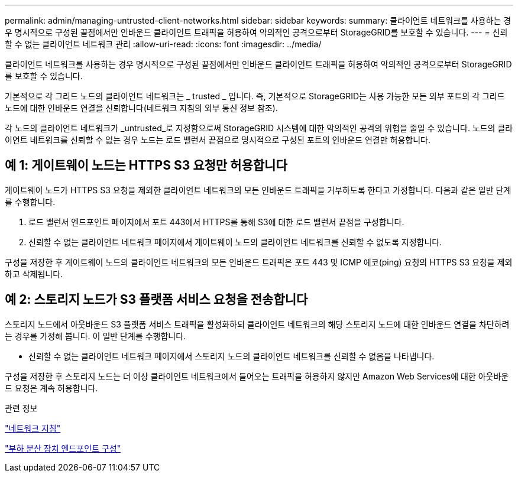 ---
permalink: admin/managing-untrusted-client-networks.html 
sidebar: sidebar 
keywords:  
summary: 클라이언트 네트워크를 사용하는 경우 명시적으로 구성된 끝점에서만 인바운드 클라이언트 트래픽을 허용하여 악의적인 공격으로부터 StorageGRID를 보호할 수 있습니다. 
---
= 신뢰할 수 없는 클라이언트 네트워크 관리
:allow-uri-read: 
:icons: font
:imagesdir: ../media/


[role="lead"]
클라이언트 네트워크를 사용하는 경우 명시적으로 구성된 끝점에서만 인바운드 클라이언트 트래픽을 허용하여 악의적인 공격으로부터 StorageGRID를 보호할 수 있습니다.

기본적으로 각 그리드 노드의 클라이언트 네트워크는 _ trusted _ 입니다. 즉, 기본적으로 StorageGRID는 사용 가능한 모든 외부 포트의 각 그리드 노드에 대한 인바운드 연결을 신뢰합니다(네트워크 지침의 외부 통신 정보 참조).

각 노드의 클라이언트 네트워크가 _untrusted_로 지정함으로써 StorageGRID 시스템에 대한 악의적인 공격의 위협을 줄일 수 있습니다. 노드의 클라이언트 네트워크를 신뢰할 수 없는 경우 노드는 로드 밸런서 끝점으로 명시적으로 구성된 포트의 인바운드 연결만 허용합니다.



== 예 1: 게이트웨이 노드는 HTTPS S3 요청만 허용합니다

게이트웨이 노드가 HTTPS S3 요청을 제외한 클라이언트 네트워크의 모든 인바운드 트래픽을 거부하도록 한다고 가정합니다. 다음과 같은 일반 단계를 수행합니다.

. 로드 밸런서 엔드포인트 페이지에서 포트 443에서 HTTPS를 통해 S3에 대한 로드 밸런서 끝점을 구성합니다.
. 신뢰할 수 없는 클라이언트 네트워크 페이지에서 게이트웨이 노드의 클라이언트 네트워크를 신뢰할 수 없도록 지정합니다.


구성을 저장한 후 게이트웨이 노드의 클라이언트 네트워크의 모든 인바운드 트래픽은 포트 443 및 ICMP 에코(ping) 요청의 HTTPS S3 요청을 제외하고 삭제됩니다.



== 예 2: 스토리지 노드가 S3 플랫폼 서비스 요청을 전송합니다

스토리지 노드에서 아웃바운드 S3 플랫폼 서비스 트래픽을 활성화하되 클라이언트 네트워크의 해당 스토리지 노드에 대한 인바운드 연결을 차단하려는 경우를 가정해 봅니다. 이 일반 단계를 수행합니다.

* 신뢰할 수 없는 클라이언트 네트워크 페이지에서 스토리지 노드의 클라이언트 네트워크를 신뢰할 수 없음을 나타냅니다.


구성을 저장한 후 스토리지 노드는 더 이상 클라이언트 네트워크에서 들어오는 트래픽을 허용하지 않지만 Amazon Web Services에 대한 아웃바운드 요청은 계속 허용합니다.

.관련 정보
link:../network/index.html["네트워크 지침"]

link:configuring-load-balancer-endpoints.html["부하 분산 장치 엔드포인트 구성"]
